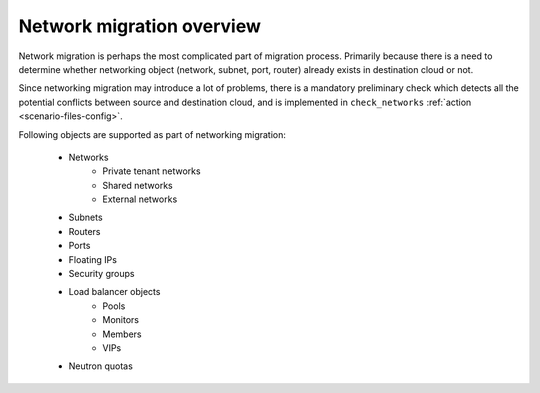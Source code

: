 ==========================
Network migration overview
==========================

Network migration is perhaps the most complicated part of migration process.
Primarily because there is a need to determine whether networking object
(network, subnet, port, router) already exists in destination cloud or not.

Since networking migration may introduce a lot of problems, there is a
mandatory preliminary check which detects all the potential conflicts
between source and destination cloud, and is implemented in ``check_networks``
:ref:`action <scenario-files-config>`.

Following objects are supported as part of networking migration:

 - Networks
    - Private tenant networks
    - Shared networks
    - External networks
 - Subnets
 - Routers
 - Ports
 - Floating IPs
 - Security groups
 - Load balancer objects
    - Pools
    - Monitors
    - Members
    - VIPs
 - Neutron quotas
